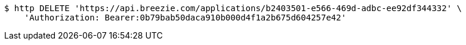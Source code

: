 [source,bash]
----
$ http DELETE 'https://api.breezie.com/applications/b2403501-e566-469d-adbc-ee92df344332' \
    'Authorization: Bearer:0b79bab50daca910b000d4f1a2b675d604257e42'
----